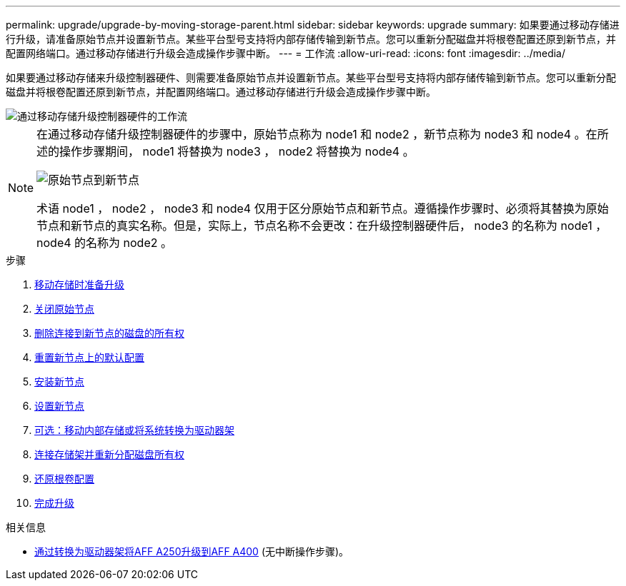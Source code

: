 ---
permalink: upgrade/upgrade-by-moving-storage-parent.html 
sidebar: sidebar 
keywords: upgrade 
summary: 如果要通过移动存储进行升级，请准备原始节点并设置新节点。某些平台型号支持将内部存储传输到新节点。您可以重新分配磁盘并将根卷配置还原到新节点，并配置网络端口。通过移动存储进行升级会造成操作步骤中断。 
---
= 工作流
:allow-uri-read: 
:icons: font
:imagesdir: ../media/


[role="lead"]
如果要通过移动存储来升级控制器硬件、则需要准备原始节点并设置新节点。某些平台型号支持将内部存储传输到新节点。您可以重新分配磁盘并将根卷配置还原到新节点，并配置网络端口。通过移动存储进行升级会造成操作步骤中断。

image::../upgrade/media/workflow_for_upgrading_by_moving_storage.png[通过移动存储升级控制器硬件的工作流]

[NOTE]
====
在通过移动存储升级控制器硬件的步骤中，原始节点称为 node1 和 node2 ，新节点称为 node3 和 node4 。在所述的操作步骤期间， node1 将替换为 node3 ， node2 将替换为 node4 。

image::../upgrade/media/original_to_new_nodes.png[原始节点到新节点]

术语 node1 ， node2 ， node3 和 node4 仅用于区分原始节点和新节点。遵循操作步骤时、必须将其替换为原始节点和新节点的真实名称。但是，实际上，节点名称不会更改：在升级控制器硬件后， node3 的名称为 node1 ， node4 的名称为 node2 。

====
.步骤
. xref:upgrade-prepare-when-moving-storage.adoc[移动存储时准备升级]
. xref:upgrade-shutdown-remove-original-nodes.adoc[关闭原始节点]
. xref:upgrade-remove-disk-ownership-new-nodes.adoc[删除连接到新节点的磁盘的所有权]
. xref:upgrade-reset-default-configuration-node3-and-node4.adoc[重置新节点上的默认配置]
. xref:upgrade-install-new-nodes.adoc[安装新节点]
. xref:upgrade-set-up-new-nodes.adoc[设置新节点]
. xref:upgrade-optional-move-internal-storage.adoc[可选：移动内部存储或将系统转换为驱动器架]
. xref:upgrade-attach-shelves-reassign-disks.adoc[连接存储架并重新分配磁盘所有权]
. xref:upgrade-restore-root-volume-config.adoc[还原根卷配置]
. xref:upgrade-complete.adoc[完成升级]


.相关信息
* xref:upgrade_aff_a250_to_aff_a400_ndu_upgrade_workflow.adoc[通过转换为驱动器架将AFF A250升级到AFF A400] (无中断操作步骤)。

